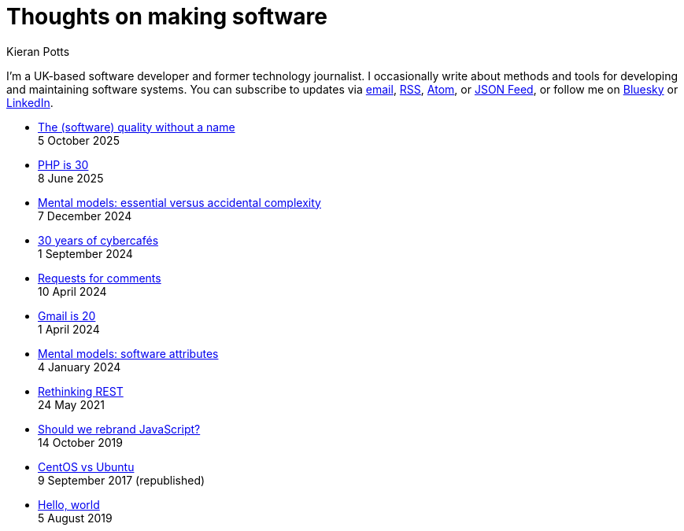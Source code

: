 = Thoughts on making software
Kieran Potts
:description: Commentary on methods and tools for developing and maintaining \
  software systems.
:docinfo: shared
:nofooter:

I'm a UK-based software developer and former technology journalist. I occasionally write about methods and tools for developing and maintaining software systems. You can subscribe to updates via
link:https://mailchi.mp/2c60bdf9f429/91h5vui7v9[email], link:/feeds/rss.xml[RSS],
link:/feeds/atom.xml[Atom], or link:/feeds/feed.json[JSON Feed], or follow me on https://bsky.app/profile/kieranpotts.com[Bluesky] or https://www.linkedin.com/in/kieranpotts/[LinkedIn].

* link:./the-quality-without-a-name[The (software) quality without a name] +
  [.small]#5 October 2025#

* link:./php-is-30[PHP is 30] +
  [.small]#8 June 2025#

* link:./essential-versus-accidental-complexity[Mental models: essential versus accidental complexity] +
  [.small]#7 December 2024#

* link:./30-years-of-cybercafes[30 years of cybercafés] +
  [.small]#1 September 2024#

* link:./rfcs[Requests for comments] +
  [.small]#10 April 2024#

* link:./gmail-is-20[Gmail is 20] +
  [.small]#1 April 2024#

* link:./software-attributes[Mental models: software attributes] +
  [.small]#4 January 2024#

* link:./rethinking-rest[Rethinking REST] +
  [.small]#24 May 2021#

* link:./rebranding-javascript[Should we rebrand JavaScript?] +
  [.small]#14 October 2019#

* link:./centos-vs-ubuntu[CentOS vs Ubuntu] +
  [.small]#9 September 2017 (republished)#

* link:./hello-world[Hello, world] +
  [.small]#5 August 2019#
